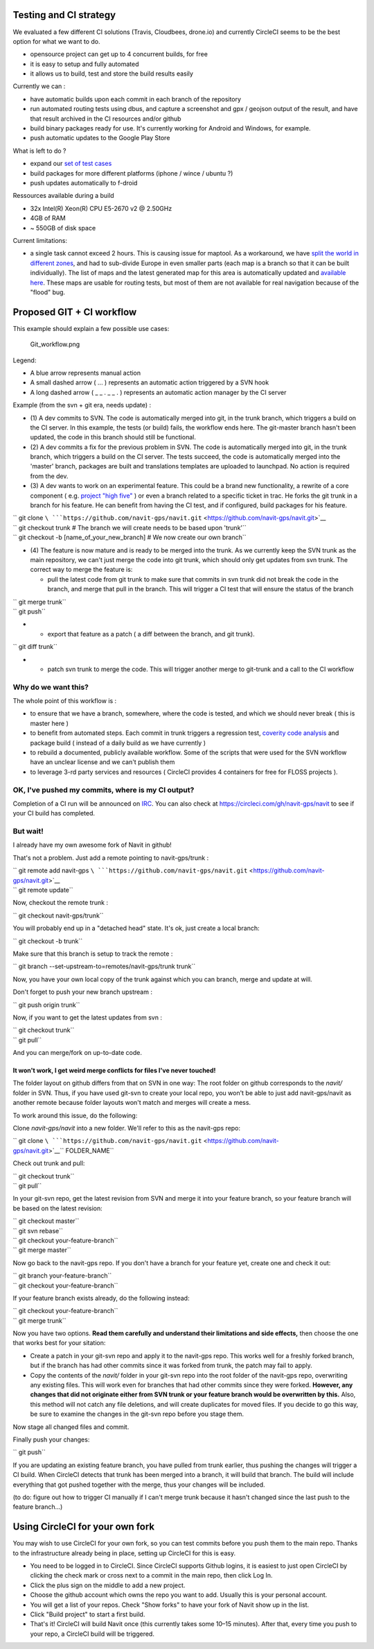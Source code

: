 .. _testing_and_ci_strategy:

Testing and CI strategy
=======================

We evaluated a few different CI solutions (Travis, Cloudbees, drone.io)
and currently CircleCI seems to be the best option for what we want to
do.

-  opensource project can get up to 4 concurrent builds, for free
-  it is easy to setup and fully automated
-  it allows us to build, test and store the build results easily

Currently we can :

-  have automatic builds upon each commit in each branch of the
   repository
-  run automated routing tests using dbus, and capture a screenshot and
   gpx / geojson output of the result, and have that result archived in
   the CI resources and/or github
-  build binary packages ready for use. It's currently working for
   Android and Windows, for example.
-  push automatic updates to the Google Play Store

What is left to do ?

-  expand our `set of test
   cases <https://github.com/navit-gps/routing-qa>`__
-  build packages for more different platforms (iphone / wince / ubuntu
   ?)
-  push updates automatically to f-droid

Ressources available during a build

-  32x Intel(R) Xeon(R) CPU E5-2670 v2 @ 2.50GHz
-  4GB of RAM
-  ~ 550GB of disk space

Current limitations:

-  a single task cannot exceed 2 hours. This is causing issue for
   maptool. As a workaround, we have `split the world in different
   zones <https://github.com/navit-gps/maptool>`__, and had to
   sub-divide Europe in even smaller parts (each map is a branch so that
   it can be built individually). The list of maps and the latest
   generated map for this area is automatically updated and `available
   here <https://github.com/navit-gps/maptool/blob/master/maps.md>`__.
   These maps are usable for routing tests, but most of them are not
   available for real navigation because of the "flood" bug.

.. _proposed_git_ci_workflow:

Proposed GIT + CI workflow
==========================

This example should explain a few possible use cases:

.. figure:: Git_workflow.png
   :alt: Git_workflow.png

   Git_workflow.png

Legend:

-  A blue arrow represents manual action
-  A small dashed arrow ( ... ) represents an automatic action triggered
   by a SVN hook
-  A long dashed arrow ( \_ \_ . \_ \_ . ) represents an automatic
   action manager by the CI server

Example (from the svn + git era, needs update) :

-  (1) A dev commits to SVN. The code is automatically merged into git,
   in the trunk branch, which triggers a build on the CI server. In this
   example, the tests (or build) fails, the workflow ends here. The
   git-master branch hasn't been updated, the code in this branch should
   still be functional.
-  (2) A dev commits a fix for the previous problem in SVN. The code is
   automatically merged into git, in the trunk branch, which triggers a
   build on the CI server. The tests succeed, the code is automatically
   merged into the 'master' branch, packages are built and translations
   templates are uploaded to launchpad. No action is required from the
   dev.
-  (3) A dev wants to work on an experimental feature. This could be a
   brand new functionality, a rewrite of a core component ( e.g.
   `project "high
   five" <https://github.com/navit-gps/navit/tree/highfive>`__ ) or even
   a branch related to a specific ticket in trac. He forks the git trunk
   in a branch for his feature. He can benefit from having the CI test,
   and if configured, build packages for his feature.

| `` git clone ``\ ```https://github.com/navit-gps/navit.git`` <https://github.com/navit-gps/navit.git>`__
| `` git checkout trunk # The branch we will create needs to be based upon 'trunk'``
| `` git checkout -b [name_of_your_new_branch] # We now create our own branch``

-  (4) The feature is now mature and is ready to be merged into the
   trunk. As we currently keep the SVN trunk as the main repository, we
   can't just merge the code into git trunk, which should only get
   updates from svn trunk. The correct way to merge the feature is:

   -  pull the latest code from git trunk to make sure that commits in
      svn trunk did not break the code in the branch, and merge that
      pull in the branch. This will trigger a CI test that will ensure
      the status of the branch

| `` git merge trunk``
| `` git push``

-  

   -  export that feature as a patch ( a diff between the branch, and
      git trunk).

`` git diff trunk``

-  

   -  patch svn trunk to merge the code. This will trigger another merge
      to git-trunk and a call to the CI workflow

.. _why_do_we_want_this:

Why do we want this?
--------------------

The whole point of this workflow is :

-  to ensure that we have a branch, somewhere, where the code is tested,
   and which we should never break ( this is master here )
-  to benefit from automated steps. Each commit in trunk triggers a
   regression test, `coverity code
   analysis <https://scan.coverity.com/projects/4193>`__ and package
   build ( instead of a daily build as we have currently )
-  to rebuild a documented, publicly available workflow. Some of the
   scripts that were used for the SVN workflow have an unclear license
   and we can't publish them
-  to leverage 3-rd party services and resources ( CircleCI provides 4
   containers for free for FLOSS projects ).

.. _ok_ive_pushed_my_commits_where_is_my_ci_output:

OK, I've pushed my commits, where is my CI output?
--------------------------------------------------

Completion of a CI run will be announced on `IRC <Contacts#IRC>`__. You
can also check at https://circleci.com/gh/navit-gps/navit to see if your
CI build has completed.

.. _but_wait:

But wait!
---------

I already have my own awesome fork of Navit in github!

That's not a problem. Just add a remote pointing to navit-gps/trunk :

| `` git remote add navit-gps ``\ ```https://github.com/navit-gps/navit.git`` <https://github.com/navit-gps/navit.git>`__
| `` git remote update``

Now, checkout the remote trunk :

`` git checkout navit-gps/trunk``

You will probably end up in a "detached head" state. It's ok, just
create a local branch:

`` git checkout -b trunk``

Make sure that this branch is setup to track the remote :

`` git branch --set-upstream-to=remotes/navit-gps/trunk trunk``

Now, you have your own local copy of the trunk against which you can
branch, merge and update at will.

Don't forget to push your new branch upstream :

`` git push origin trunk``

Now, if you want to get the latest updates from svn :

| `` git checkout trunk``
| `` git pull``

And you can merge/fork on up-to-date code.

.. _it_wont_work_i_get_weird_merge_conflicts_for_files_ive_never_touched:

It won't work, I get weird merge conflicts for files I've never touched!
~~~~~~~~~~~~~~~~~~~~~~~~~~~~~~~~~~~~~~~~~~~~~~~~~~~~~~~~~~~~~~~~~~~~~~~~

The folder layout on github differs from that on SVN in one way: The
root folder on github corresponds to the *navit/* folder in SVN. Thus,
if you have used git-svn to create your local repo, you won't be able to
just add navit-gps/navit as another remote because folder layouts won't
match and merges will create a mess.

To work around this issue, do the following:

Clone *navit-gps/navit* into a new folder. We'll refer to this as the
navit-gps repo:

`` git clone ``\ ```https://github.com/navit-gps/navit.git`` <https://github.com/navit-gps/navit.git>`__\ `` FOLDER_NAME``

Check out trunk and pull:

| `` git checkout trunk``
| `` git pull``

In your git-svn repo, get the latest revision from SVN and merge it into
your feature branch, so your feature branch will be based on the latest
revision:

| `` git checkout master``
| `` git svn rebase``
| `` git checkout your-feature-branch``
| `` git merge master``

Now go back to the navit-gps repo. If you don't have a branch for your
feature yet, create one and check it out:

| `` git branch your-feature-branch``
| `` git checkout your-feature-branch``

If your feature branch exists already, do the following instead:

| `` git checkout your-feature-branch``
| `` git merge trunk``

Now you have two options. **Read them carefully and understand their
limitations and side effects,** then choose the one that works best for
your sitation:

-  Create a patch in your git-svn repo and apply it to the navit-gps
   repo. This works well for a freshly forked branch, but if the branch
   has had other commits since it was forked from trunk, the patch may
   fail to apply.
-  Copy the contents of the *navit/* folder in your git-svn repo into
   the root folder of the navit-gps repo, overwriting any existing
   files. This will work even for branches that had other commits since
   they were forked. **However, any changes that did not originate
   either from SVN trunk or your feature branch would be overwritten by
   this.** Also, this method will not catch any file deletions, and will
   create duplicates for moved files. If you decide to go this way, be
   sure to examine the changes in the git-svn repo before you stage
   them.

Now stage all changed files and commit.

Finally push your changes:

`` git push``

If you are updating an existing feature branch, you have pulled from
trunk earlier, thus pushing the changes will trigger a CI build. When
CircleCI detects that trunk has been merged into a branch, it will build
that branch. The build will include everything that got pushed together
with the merge, thus your changes will be included.

(to do: figure out how to trigger CI manually if I can't merge trunk
because it hasn't changed since the last push to the feature branch...)

.. _using_circleci_for_your_own_fork:

Using CircleCI for your own fork
================================

You may wish to use CircleCI for your own fork, so you can test commits
before you push them to the main repo. Thanks to the infrastructure
already being in place, setting up CircleCI for this is easy.

-  You need to be logged in to CircleCI. Since CircleCI supports Github
   logins, it is easiest to just open CircleCI by clicking the check
   mark or cross next to a commit in the main repo, then click Log In.
-  Click the plus sign on the middle to add a new project.
-  Choose the github account which owns the repo you want to add.
   Usually this is your personal account.
-  You will get a list of your repos. Check "Show forks" to have your
   fork of Navit show up in the list.
-  Click "Build project" to start a first build.
-  That's it! CircleCI will build Navit once (this currently takes some
   10–15 minutes). After that, every time you push to your repo, a
   CircleCI build will be triggered.
